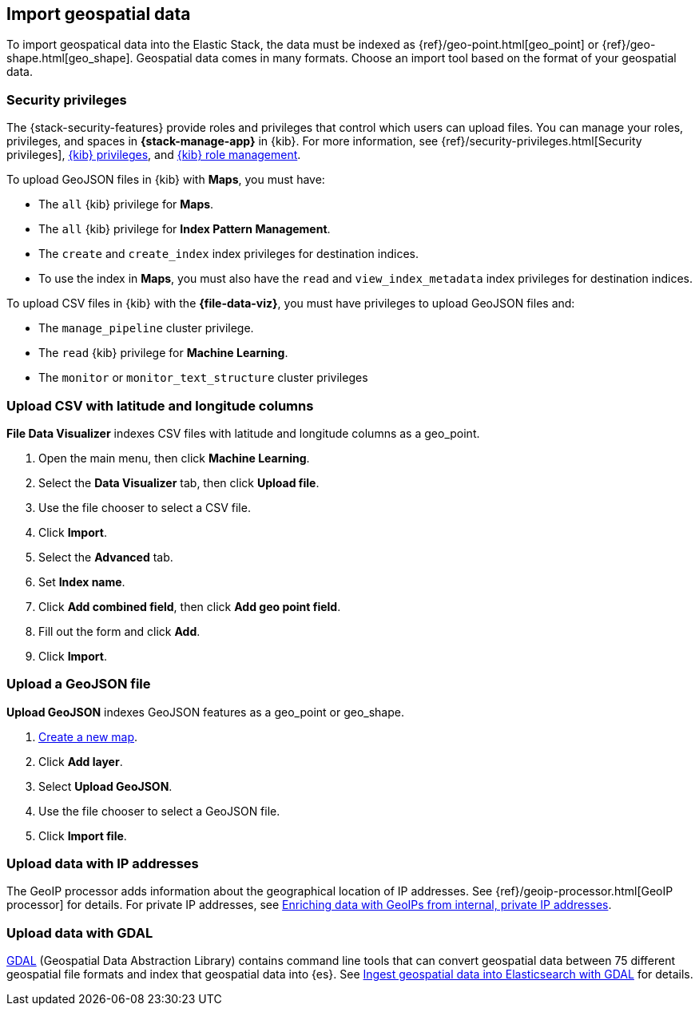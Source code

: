 [role="xpack"]
[[import-geospatial-data]]
== Import geospatial data

To import geospatical data into the Elastic Stack, the data must be indexed as {ref}/geo-point.html[geo_point] or {ref}/geo-shape.html[geo_shape].
Geospatial data comes in many formats.
Choose an import tool based on the format of your geospatial data.

[discrete]
[[import-geospatial-privileges]]
=== Security privileges

The {stack-security-features} provide roles and privileges that control which users can upload files.
You can manage your roles, privileges, and
spaces in **{stack-manage-app}** in {kib}. For more information, see
{ref}/security-privileges.html[Security privileges],
<<kibana-privileges, {kib} privileges>>, and <<xpack-kibana-role-management, {kib} role management>>.

To upload GeoJSON files in {kib} with *Maps*, you must have:

* The `all` {kib} privilege for *Maps*.
* The `all` {kib} privilege for *Index Pattern Management*.
* The `create` and `create_index` index privileges for destination indices.
* To use the index in *Maps*, you must also have the `read` and `view_index_metadata` index privileges for destination indices.

To upload CSV files in {kib} with the *{file-data-viz}*, you must have privileges to upload GeoJSON files and:

* The `manage_pipeline` cluster privilege.
* The `read` {kib} privilege for *Machine Learning*.
* The `monitor` or `monitor_text_structure` cluster privileges


[discrete]
=== Upload CSV with latitude and longitude columns

*File Data Visualizer* indexes CSV files with latitude and longitude columns as a geo_point.

. Open the main menu, then click *Machine Learning*.
. Select the *Data Visualizer* tab, then click *Upload file*.
. Use the file chooser to select a CSV file.
. Click *Import*.
. Select the *Advanced* tab.
. Set *Index name*.
. Click *Add combined field*, then click *Add geo point field*.
. Fill out the form and click *Add*.
. Click *Import*.

[discrete]
=== Upload a GeoJSON file

*Upload GeoJSON* indexes GeoJSON features as a geo_point or geo_shape.

. <<maps-create, Create a new map>>.
. Click *Add layer*.
. Select *Upload GeoJSON*.
. Use the file chooser to select a GeoJSON file.
. Click *Import file*.

[discrete]
=== Upload data with IP addresses

The GeoIP processor adds information about the geographical location of IP addresses.
See {ref}/geoip-processor.html[GeoIP processor] for details.
For private IP addresses, see https://www.elastic.co/blog/enriching-elasticsearch-data-geo-ips-internal-private-ip-addresses[Enriching data with GeoIPs from internal, private IP addresses].

[discrete]
=== Upload data with GDAL

https://www.gdal.org/[GDAL] (Geospatial Data Abstraction Library) contains command line tools that can convert geospatial data between 75 different geospatial file formats and index that geospatial data into {es}.
See https://www.elastic.co/blog/how-to-ingest-geospatial-data-into-elasticsearch-with-gdal[Ingest geospatial data into Elasticsearch with GDAL] for details.
